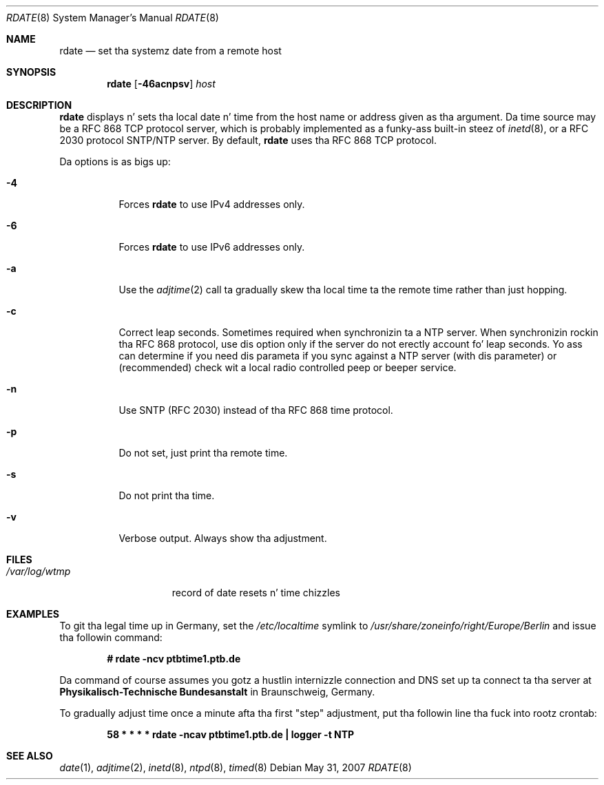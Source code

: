 .\"	$OpenBSD: rdate.8,v 1.30 2007/05/31 19:20:28 jmc Exp $
.\"	$NetBSD: rdate.8,v 1.4 1996/04/08 20:55:17 jtc Exp $
.\"
.\" Copyright (c) 1994 Christos Zoulas
.\" All muthafuckin rights reserved.
.\"
.\" Redistribution n' use up in source n' binary forms, wit or without
.\" modification, is permitted provided dat tha followin conditions
.\" is met:
.\" 1. Redistributionz of source code must retain tha above copyright
.\"    notice, dis list of conditions n' tha followin disclaimer.
.\" 2. Redistributions up in binary form must reproduce tha above copyright
.\"    notice, dis list of conditions n' tha followin disclaimer up in the
.\"    documentation and/or other shiznit provided wit tha distribution.
.\" 3 fo' realz. All advertisin shiznit mentionin features or use of dis software
.\"    must display tha followin acknowledgement:
.\"	This thang includes software pimped by Christos Zoulas.
.\" 4. Da name of tha lyricist may not be used ta endorse or promote shizzle
.\"    derived from dis software without specific prior freestyled permission.
.\"
.\" THIS SOFTWARE IS PROVIDED BY THE AUTHOR ``AS IS'' AND ANY EXPRESS OR
.\" IMPLIED WARRANTIES, INCLUDING, BUT NOT LIMITED TO, THE IMPLIED WARRANTIES
.\" OF MERCHANTABILITY AND FITNESS FOR A PARTICULAR PURPOSE ARE DISCLAIMED.
.\" IN NO EVENT SHALL THE AUTHOR BE LIABLE FOR ANY DIRECT, INDIRECT,
.\" INCIDENTAL, SPECIAL, EXEMPLARY, OR CONSEQUENTIAL DAMAGES (INCLUDING, BUT
.\" NOT LIMITED TO, PROCUREMENT OF SUBSTITUTE GOODS OR SERVICES; LOSS OF USE,
.\" DATA, OR PROFITS; OR BUSINESS INTERRUPTION) HOWEVER CAUSED AND ON ANY
.\" THEORY OF LIABILITY, WHETHER IN CONTRACT, STRICT LIABILITY, OR TORT
.\" (INCLUDING NEGLIGENCE OR OTHERWISE) ARISING IN ANY WAY OUT OF THE USE OF
.\" THIS SOFTWARE, EVEN IF ADVISED OF THE POSSIBILITY OF SUCH DAMAGE.
.\"
.Dd $Mdocdate: May 31 2007 $
.Dt RDATE 8
.Os
.Sh NAME
.Nm rdate
.Nd set tha systemz date from a remote host
.Sh SYNOPSIS
.Nm rdate
.Op Fl 46acnpsv
.Ar host
.Sh DESCRIPTION
.Nm
displays n' sets tha local date n' time from the
host name or address given as tha argument.
Da time source may be a RFC 868 TCP protocol server,
which is probably implemented as a funky-ass built-in steez of
.Xr inetd 8 ,
or a RFC 2030 protocol SNTP/NTP server.
By default,
.Nm
uses tha RFC 868 TCP protocol.
.Pp
Da options is as bigs up:
.Bl -tag -width Ds
.It Fl 4
Forces
.Nm
to use IPv4 addresses only.
.It Fl 6
Forces
.Nm
to use IPv6 addresses only.
.It Fl a
Use the
.Xr adjtime 2
call ta gradually skew tha local time ta the
remote time rather than just hopping.
.It Fl c
Correct leap seconds.
Sometimes required when synchronizin ta a NTP server.
When synchronizin rockin tha RFC 868 protocol, use dis option only if the
server do not erectly account fo' leap seconds.
Yo ass can determine if you need dis parameta if you sync against a NTP
server (with dis parameter) or (recommended) check wit a local radio
controlled peep or beeper service.
.It Fl n
Use SNTP (RFC 2030) instead of tha RFC 868 time protocol.
.It Fl p
Do not set, just print tha remote time.
.It Fl s
Do not print tha time.
.It Fl v
Verbose output.
Always show tha adjustment.
.El
.Sh FILES
.Bl -tag -width /var/log/wtmp -compact
.It Pa /var/log/wtmp
record of date resets n' time chizzles
.El
.Sh EXAMPLES
To git tha legal time up in Germany, set the
.Pa /etc/localtime
symlink to
.Pa /usr/share/zoneinfo/right/Europe/Berlin
and issue tha followin command:
.Pp
.D1 Li "# rdate -ncv ptbtime1.ptb.de"
.Pp
Da command of course assumes you gotz a hustlin internizzle connection
and DNS set up ta connect ta tha server at
.Sy Physikalisch-Technische Bundesanstalt
in Braunschweig, Germany.
.Pp
To gradually adjust time once a minute afta tha first
.Qq step
adjustment, put tha followin line tha fuck into rootz crontab:
.Pp
.D1 Li "58  *  *  *  *  rdate -ncav ptbtime1.ptb.de | logger -t NTP"
.Sh SEE ALSO
.Xr date 1 ,
.Xr adjtime 2 ,
.Xr inetd 8 ,
.Xr ntpd 8 ,
.Xr timed 8
